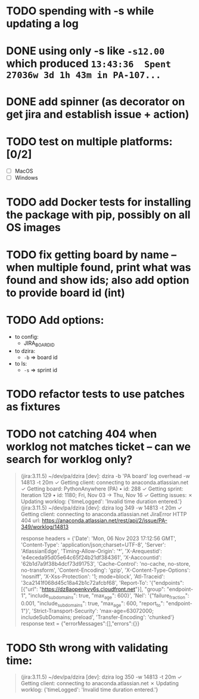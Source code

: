 * TODO spending with -s while updating a log

* DONE using only -s like =-s12.00= which produced =13:43:36  Spent 27036w 3d 1h 43m in PA-107...=
CLOSED: [2023-11-03 Fri 10:36]

* DONE add spinner (as decorator on get jira and establish issue + action)

* TODO test on multiple platforms: [0/2]

- [ ] MacOS
- [ ] Windows

* TODO add Docker tests for installing the package with pip, possibly on all OS images

* TODO fix getting board by name -- when multiple found, print what was found and show ids; also add option to provide board id (int)

* TODO Add options:
- to config:
  + JIRA_BOARD_ID
- to dzira:
  + =-b= => board id
- to ls:
  + =-s= => sprint id

* TODO refactor tests to use patches as fixtures
  
* TODO not catching 404 when worklog not matches ticket -- can we search for worklog only?

#+begin_quote
 (jira:3.11.5) ~/dev/pa/dzira [dev]: dzira -b 'PA board' log overhead -w 14813 -t 20m
✓  Getting client:      connecting to anaconda.atlassian.net
✓  Getting board:       PythonAnywhere (PA) • id: 288
✓  Getting sprint:      Iteration 129 • id: 1180; Fri, Nov 03 -> Thu, Nov 16
✓  Getting issues:
✗  Updating worklog:
{'timeLogged': 'Invalid time duration entered.'}
 (jira:3.11.5) ~/dev/pa/dzira [dev]: dzira log 349 -w 14813 -t 20m
✓  Getting client:      connecting to anaconda.atlassian.net
JiraError HTTP 404 url: https://anaconda.atlassian.net/rest/api/2/issue/PA-349/worklog/14813

        response headers = {'Date': 'Mon, 06 Nov 2023 17:12:56 GMT', 'Content-Type': 'application/json;charset=UTF-8', 'Server': 'AtlassianEdge', 'Timing-Allow-Origin': '*', 'X-Arequestid': 'e4eceda95d05e64c65f24b21df384361', 'X-Aaccountid': '62b1d7a9f38b4dcf73d91753', 'Cache-Control': 'no-cache, no-store, no-transform', 'Content-Encoding': 'gzip', 'X-Content-Type-Options': 'nosniff', 'X-Xss-Protection': '1; mode=block', 'Atl-Traceid': '3ca2141f068d45c18a42b1c72afcbf68', 'Report-To': '{"endpoints": [{"url": "https://dz8aopenkvv6s.cloudfront.net"}], "group": "endpoint-1", "include_subdomains": true, "max_age": 600}', 'Nel': '{"failure_fraction": 0.001, "include_subdomains": true, "max_age": 600, "report_to": "endpoint-1"}', 'Strict-Transport-Security': 'max-age=63072000; includeSubDomains; preload', 'Transfer-Encoding': 'chunked'}
        response text = {"errorMessages":[],"errors":{}}
#+end_quote


* TODO Sth wrong with validating time:

#+begin_quote
 (jira:3.11.5) ~/dev/pa/dzira [dev]: dzira log 350 -w 14813 -t 20m
✓  Getting client:      connecting to anaconda.atlassian.net
✗  Updating worklog:
{'timeLogged': 'Invalid time duration entered.'}
#+end_quote
